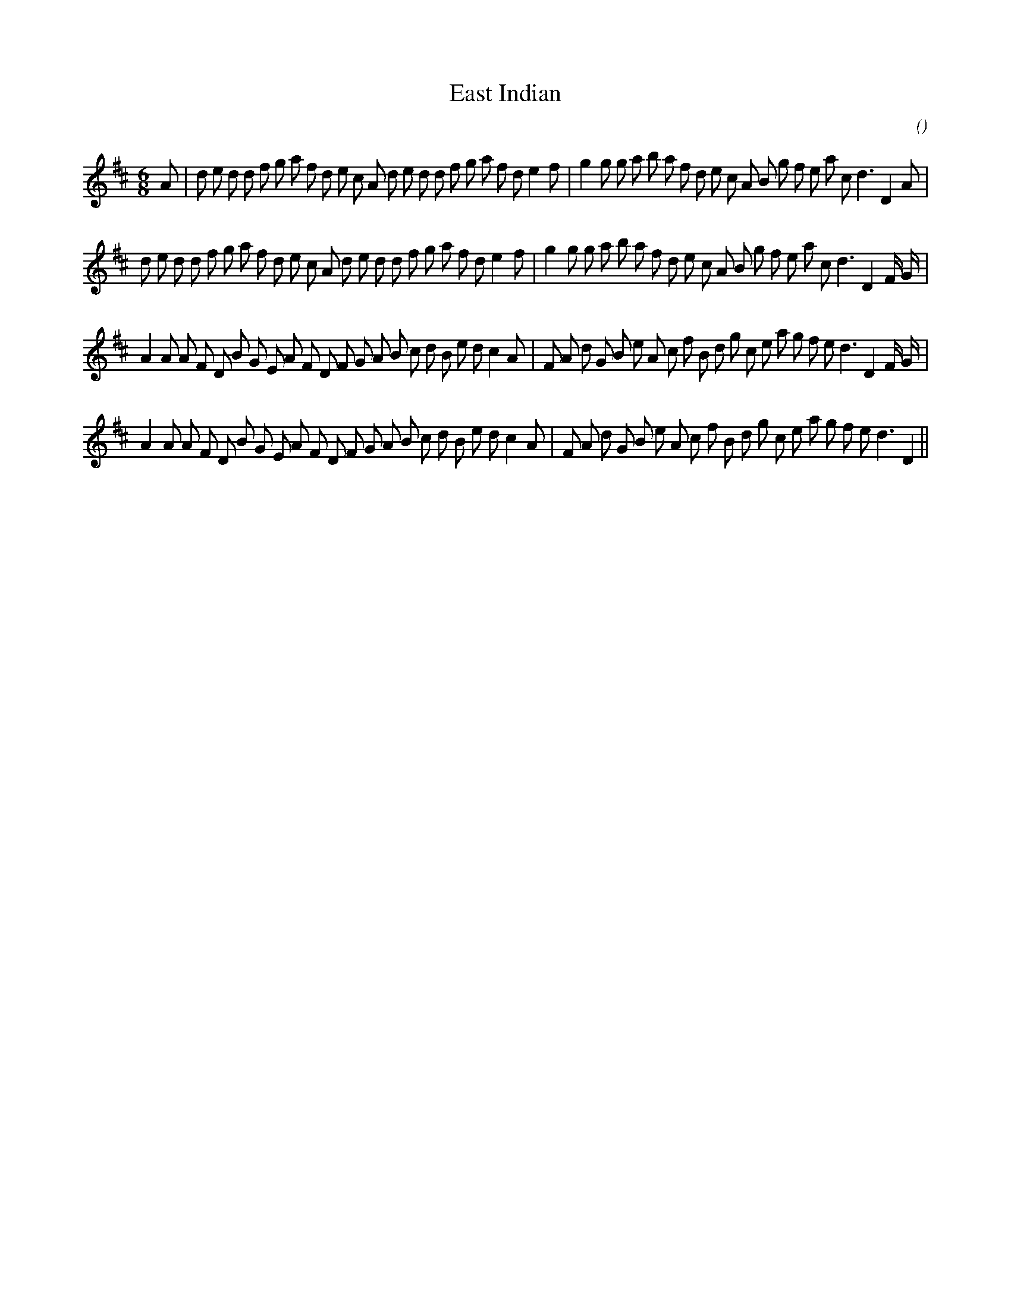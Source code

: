 X:1
T: East Indian
N:
C:
S:
A:
O:
R:
M:6/8
K:D
I:speed 150
%W: A1
% voice 1 (1 lines, 44 notes)
K:D
M:6/8
L:1/16
A2 |d2 e2 d2 d2 f2 g2 a2 f2 d2 e2 c2 A2 d2 e2 d2 d2 f2 g2 a2 f2 d2 e4 f2 |g4 g2 g2 a2 b2 a2 f2 d2 e2 c2 A2 B2 g2 f2 e2 a2 c2 d6 D4 A2 |
%W: A2
% voice 1 (1 lines, 44 notes)
d2 e2 d2 d2 f2 g2 a2 f2 d2 e2 c2 A2 d2 e2 d2 d2 f2 g2 a2 f2 d2 e4 f2 |g4 g2 g2 a2 b2 a2 f2 d2 e2 c2 A2 B2 g2 f2 e2 a2 c2 d6 D4 F G |
%W: B1
% voice 1 (1 lines, 44 notes)
A4 A2 A2 F2 D2 B2 G2 E2 A2 F2 D2 F2 G2 A2 B2 c2 d2 B2 e2 d2 c4 A2 |F2 A2 d2 G2 B2 e2 A2 c2 f2 B2 d2 g2 c2 e2 a2 g2 f2 e2 d6 D4 F G |
%W: B2
% voice 1 (1 lines, 42 notes)
A4 A2 A2 F2 D2 B2 G2 E2 A2 F2 D2 F2 G2 A2 B2 c2 d2 B2 e2 d2 c4 A2 |F2 A2 d2 G2 B2 e2 A2 c2 f2 B2 d2 g2 c2 e2 a2 g2 f2 e2 d6 D4 ||

